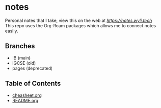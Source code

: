 * notes
Personal notes that I take, view this on the web at [[notes][https://notes.wyli.tech]]
This repo uses the Org-Roam packages which allows me to connect notes easily.

** Branches
- IB (main)
- iGCSE (old)
- pages (deprecated)

** Table of Contents

- [[file:cheatsheet.org][cheasheet.org]]
- [[file:README.org][README.org]]
